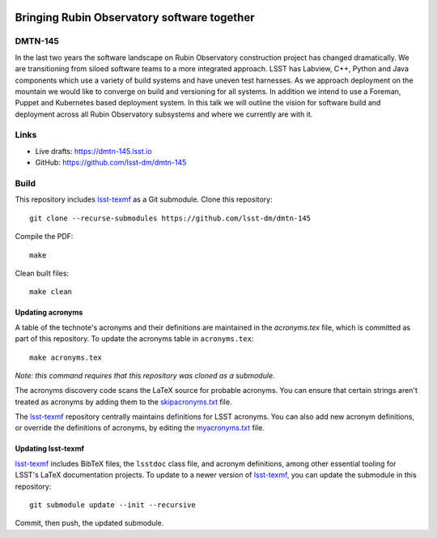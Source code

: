 .. image:: https://img.shields.io/badge/dmtn--145-lsst.io-brightgreen.svg
   :target: https://dmtn-145.lsst.io
.. image:: https://travis-ci.com/lsst-dm/dmtn-145.svg
   :target: https://travis-ci.com/lsst-dm/dmtn-145

#############################################
Bringing Rubin Observatory software together 
#############################################

DMTN-145
========

In the last two years the software landscape on Rubin Observatory construction project  has changed dramatically. We are transitioning from siloed software teams to a  more integrated approach. LSST has Labview, C++, Python and Java components which use a variety of build systems and have uneven test harnesses. As we approach deployment on the mountain we would like to converge on build and versioning for all systems. In addition we intend to use  a Foreman, Puppet and Kubernetes based deployment system.   In this talk we will outline the vision for software build and deployment across all Rubin Observatory subsystems and where we currently are with it. 

Links
=====

- Live drafts: https://dmtn-145.lsst.io
- GitHub: https://github.com/lsst-dm/dmtn-145

Build
=====

This repository includes lsst-texmf_ as a Git submodule.
Clone this repository::

    git clone --recurse-submodules https://github.com/lsst-dm/dmtn-145

Compile the PDF::

    make

Clean built files::

    make clean

Updating acronyms
-----------------

A table of the technote's acronyms and their definitions are maintained in the `acronyms.tex` file, which is committed as part of this repository.
To update the acronyms table in ``acronyms.tex``::

    make acronyms.tex

*Note: this command requires that this repository was cloned as a submodule.*

The acronyms discovery code scans the LaTeX source for probable acronyms.
You can ensure that certain strings aren't treated as acronyms by adding them to the `skipacronyms.txt <./skipacronyms.txt>`_ file.

The lsst-texmf_ repository centrally maintains definitions for LSST acronyms.
You can also add new acronym definitions, or override the definitions of acronyms, by editing the `myacronyms.txt <./myacronyms.txt>`_ file.

Updating lsst-texmf
-------------------

`lsst-texmf`_ includes BibTeX files, the ``lsstdoc`` class file, and acronym definitions, among other essential tooling for LSST's LaTeX documentation projects.
To update to a newer version of `lsst-texmf`_, you can update the submodule in this repository::

   git submodule update --init --recursive

Commit, then push, the updated submodule.

.. _lsst-texmf: https://github.com/lsst/lsst-texmf
